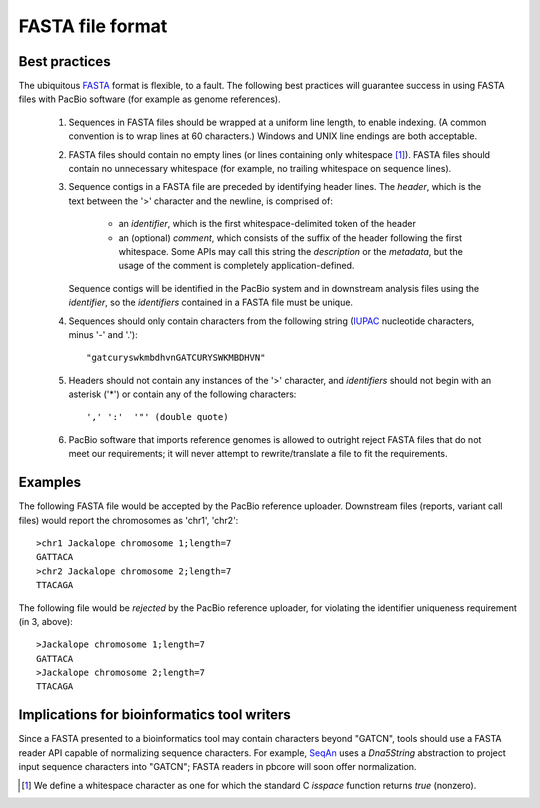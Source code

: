 FASTA file format
=================

Best practices
--------------

The ubiquitous FASTA_ format is flexible, to a fault.  The following
best practices will guarantee success in using FASTA files with PacBio
software (for example as genome references).

    1.  Sequences in FASTA files should be wrapped at a uniform line
        length, to enable indexing.  (A common convention is to wrap
        lines at 60 characters.)  Windows and UNIX line endings are
        both acceptable.

    2.  FASTA files should contain no empty lines (or lines containing
        only whitespace [#whitespace]_).  FASTA files should contain
        no unnecessary whitespace (for example, no trailing whitespace
        on sequence lines).

    3.  Sequence contigs in a FASTA file are preceded by identifying
        header lines.  The *header*, which is the text between the '>'
        character and the newline, is comprised of:

            - an *identifier*, which is the first whitespace-delimited
              token of the header

            - an (optional) *comment*, which consists of the suffix
              of the header following the first whitespace.  Some APIs
              may call this string the *description* or the
              *metadata*, but the usage of the comment is completely
              application-defined.

        Sequence contigs will be identified in the PacBio system and
        in downstream analysis files using the *identifier*, so the
        *identifiers* contained in a FASTA file must be unique.

    4. Sequences should only contain characters from the following
       string (IUPAC_ nucleotide characters, minus '-' and '.')::

         "gatcuryswkmbdhvnGATCURYSWKMBDHVN"

    5. Headers should not contain any instances of the '>' character,
       and *identifiers* should not begin with an asterisk ('*') or
       contain any of the following characters::

         ',' ':'  '"' (double quote)

    6. PacBio software that imports reference genomes is allowed to
       outright reject FASTA files that do not meet our requirements;
       it will never attempt to rewrite/translate a file to fit the
       requirements.


Examples
--------

The following FASTA file would be accepted by the PacBio reference
uploader.  Downstream files (reports, variant call files) would report
the chromosomes as 'chr1', 'chr2'::

  >chr1 Jackalope chromosome 1;length=7
  GATTACA
  >chr2 Jackalope chromosome 2;length=7
  TTACAGA

The following file would be *rejected* by the PacBio reference
uploader, for violating the identifier uniqueness requirement (in 3,
above)::

  >Jackalope chromosome 1;length=7
  GATTACA
  >Jackalope chromosome 2;length=7
  TTACAGA



Implications for bioinformatics tool writers
--------------------------------------------

Since a FASTA presented to a bioinformatics tool may contain
characters beyond "GATCN", tools should use a FASTA reader API capable
of normalizing sequence characters.  For example, SeqAn_ uses a
`Dna5String` abstraction to project input sequence characters into
"GATCN"; FASTA readers in pbcore will soon offer normalization.


.. _FASTA: http://en.wikipedia.org/wiki/FASTA_format
.. _IUPAC: http://en.wikipedia.org/wiki/Nucleic_acid_notation
.. _SeqAn: http://www.seqan.de/
.. [#whitespace] We define a whitespace character as one for which the
                 standard C `isspace` function returns `true` (nonzero).
